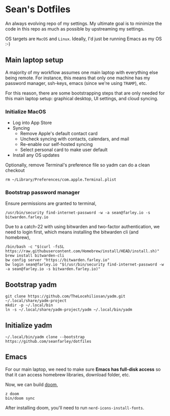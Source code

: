 * Sean's Dotfiles

An always evolving repo of my settings. My ultimate goal is to minimize the code
in this repo as much as possible by upstreaming my settings.

OS targets are =MacOS= and =Linux=. Ideally, I'd just be running Emacs as my OS
:-)

** Main laptop setup
A majority of my workflow assumes one main laptop with everything else being
remote. For instance, this means that only one machine has my password manager,
ssh-keys, emacs (since we're using =TRAMP=), etc.

For this reason, there are some bootstrapping steps that are only needed for
this main laptop setup: graphical desktop, UI settings, and cloud syncing.

*** Initialize MacOS
- Log into App Store
- Syncing
  + Remove Apple's default contact card
  + Uncheck syncing with contacts, calendars, and mail
  + Re-enable our self-hosted syncing
  + Select personal card to make user default
- Install any OS updates

Optionally, remove Terminal's preference file so yadm can do a clean checkout

#+begin_src
rm ~/Library/Preferences/com.apple.Terminal.plist
#+end_src

*** Bootstrap password manager

Ensure permissions are granted to terminal,
#+begin_src
/usr/bin/security find-internet-password -w -a sean@farley.io -s bitwarden.farley.io
#+end_src

Due to a catch-22 with using bitwarden and two-factor authentication, we need to
login first, which means installing the bitwarden cli (and homebrew),

#+begin_src
/bin/bash -c "$(curl -fsSL https://raw.githubusercontent.com/Homebrew/install/HEAD/install.sh)"
brew install bitwarden-cli
bw config server "https://bitwarden.farley.io"
bw login sean@farley.io "$(/usr/bin/security find-internet-password -w -a sean@farley.io -s bitwarden.farley.io)"
#+end_src

** Bootstrap yadm

#+begin_src
git clone https://github.com/TheLocehiliosan/yadm.git ~/.local/share/yadm-project
mkdir -p ~/.local/bin
ln -s ~/.local/share/yadm-project/yadm ~/.local/bin/yadm
#+end_src

** Initialize yadm

#+begin_src
~/.local/bin/yadm clone --bootstrap https://github.com/seanfarley/dotfiles
#+end_src

** Emacs
For our main laptop, we need to make sure *Emacs has full-disk access* so that
it can access homebrew libraries, download folder, etc.

Now, we can build [[http://github.com/hlissner/doom-emacs][doom]],

#+begin_src
z doom
bin/doom sync
#+end_src

After installing doom, you'll need to run =nerd-icons-install-fonts=.

